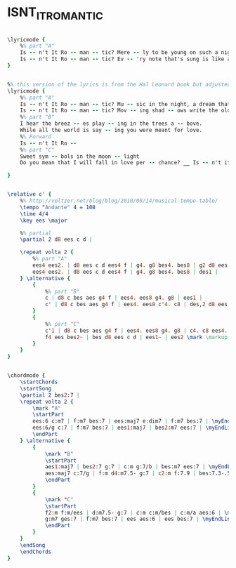 * ISNT_IT_ROMANTIC
  :PROPERTIES:
  :lyricsurl: "http://www.stlyrics.com/lyrics/onefineday/isntitromantic.htm"
  :idyoutube: "c8C6i3kpsQU"
  :idyoutubedesc: "Cool Jazz by Chet Baker..."
  :structure: "ABAC"
  :uuid:     "dedcc73c-1ead-11e1-8007-0019d11e5a41"
  :completion: "5"
  :copyright: "1932 (Renewed 1959) by Famous Music Corporation"
  :piece:    "Easy Swing"
  :poet:     "Lorenz Hart"
  :composer: "Richard Rodgers"
  :style:    "Jazz"
  :subtitle: "From the Paramount Picture 'Love Me Tonight'"
  :title:    "Isn't It Romantic"
  :render:   "Real"
  :doLyricsmore: True
  :doLyrics: True
  :doVoice:  True
  :doChords: True
  :END:


#+name: LyricsmoreReal
#+header: :file isnt_it_romantic_LyricsmoreReal.eps
#+begin_src lilypond 

\lyricmode {
	%% part "A"
	Is -- n't It Ro -- man -- tic? Mere -- ly to be young on such a night as this?
	Is -- n't It Ro -- man -- tic? Ev -- 'ry note that's sung is like a lov -- er's kiss.
}

#+end_src

#+name: LyricsReal
#+header: :file isnt_it_romantic_LyricsReal.eps
#+begin_src lilypond 

%% this version of the lyrics is from the Hal Leonard book but adjusted for the real book (the real book has no lyrics)...
\lyricmode {
	%% part "A"
	Is -- n't It Ro -- man -- tic? Mu -- sic in the night, a dream that can be heard.
	Is -- n't It Ro -- man -- tic? Mov -- ing shad -- ows write the old -- est mag -- ic word.
	%% part "B"
	I hear the breez -- es play -- ing in the trees a -- bove.
	While all the world is say -- ing you were meant for love.
	%% Forward
	Is -- n't It Ro --
	%% part "C"
	Sweet sym -- bols in the moon -- light
	Do you mean that I will fall in love per -- chance? __ Is -- n't it ro -- mance? __

}

#+end_src

#+name: VoiceReal
#+header: :file isnt_it_romantic_VoiceReal.eps
#+begin_src lilypond 

\relative c' {
	%% http://veltzer.net/blog/blog/2010/08/14/musical-tempo-table/
	\tempo "Andante" 4 = 108
	\time 4/4
	\key ees \major

	%% partial
	\partial 2 d8 ees c d |

	\repeat volta 2 {
		%% part "A"
		ees4 ees2. | d8 ees c d ees4 f | g4. g8 bes4. bes8 | g2 d8 ees c d |
		ees4 ees2. | d8 ees c d ees4 f | g4. g8 bes4. bes8 | des1 |
	} \alternative {
		{
			%% part "B"
			c | d8 c bes aes g4 f | ees4. ees8 g4. g8 | ees1 |
			c' | d8 c bes aes g4 f | ees4. ees8 c'4. c8 | des,2 d8 ees c d |
		}
		{
			%% part "C"
			c'1 | d8 c bes aes g4 f | ees4. ees8 g4. g8 | c4. c8 ees4. ees8 |
			f4 ees bes2~ | bes d8 ees c d | ees1~ | ees2 \mark \markup { \italic { Fine } } <\parenthesize d,>8 <\parenthesize ees> <\parenthesize c> <\parenthesize d> |
		}
	}
}

#+end_src

#+name: ChordsReal
#+header: :file isnt_it_romantic_ChordsReal.eps
#+begin_src lilypond 

\chordmode {
	\startChords
	\startSong
	\partial 2 bes2:7 |
	\repeat volta 2 {
		\mark "A"
		\startPart
		ees:6 c:m7 | f:m7 bes:7 | ees:maj7 e:dim7 | f:m7 bes:7 | \myEndLine
		ees:6/g c:7 | f:m7 bes:7 | ees1:maj7 | bes2:m7 ees:7 | \myEndLine
		\endPart
	} \alternative {
		{
			\mark "B"
			\startPart
			aes1:maj7 | bes2:7 g:7 | c:m g:7/b | bes:m7 ees:7 | \myEndLine
			aes:maj7 c:7/g | f:m d4:m7.5- g:7 | c2:m f:7.9 | bes:7.3-.5-.9-.11-.13- bes:7 | \myEndLine
			\endPart
		}
		{
			\mark "C"
			\startPart
			f2:m f:m/ees | d:m7.5- g:7 | c:m c:m/bes | c:m/a aes:6 | \myEndLine
			g:m7 ges:7 | f:m7 bes:7 | ees aes:6 | ees bes:7 | \myEndLine
			\endPart
		}
	}
	\endSong
	\endChords
}

#+end_src

